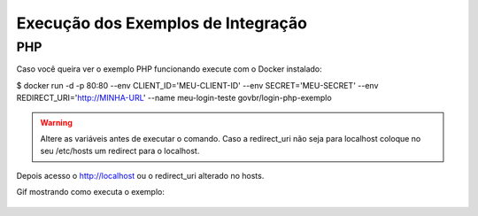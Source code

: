 ﻿Execução dos Exemplos de Integração 
===================================

PHP
+++

Caso você queira ver o exemplo PHP funcionando execute com o Docker instalado:

$ docker run -d -p 80:80 --env CLIENT_ID='MEU-CLIENT-ID' --env SECRET='MEU-SECRET' --env REDIRECT_URI='http://MINHA-URL' --name meu-login-teste govbr/login-php-exemplo

.. warning::
    Altere as variáveis antes de executar o comando. Caso a redirect_uri não seja para localhost coloque no seu /etc/hosts um redirect para o localhost.

Depois acesso o http://localhost ou o redirect_uri alterado no hosts.

Gif mostrando como executa o exemplo:

.. figure:: _images/exemplo-docker.gif
   :align: center
   :alt: Exemplo com o comando docker em PHP.

.. |site externo| image:: _images/site-ext.gif